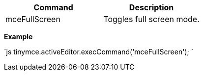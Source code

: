 |===
| Command | Description

| mceFullScreen
| Toggles full screen mode.
|===

*Example*

`js
tinymce.activeEditor.execCommand('mceFullScreen');
`

